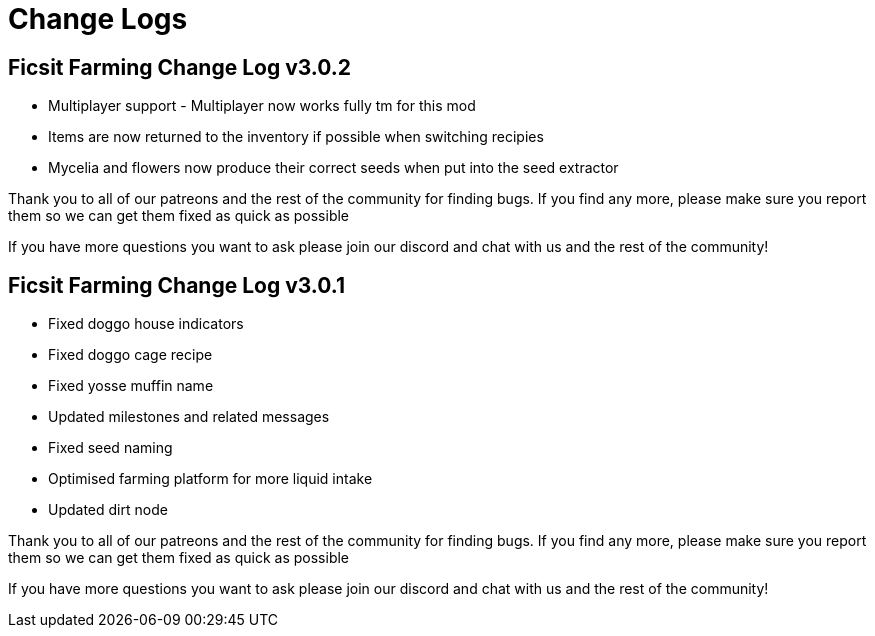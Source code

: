 = Change Logs

## Ficsit Farming Change Log v3.0.2

* Multiplayer support - Multiplayer now works fully tm for this mod
* Items are now returned to the inventory if possible when switching recipies
* Mycelia and flowers now produce their correct seeds when put into the seed extractor

Thank you to all of our patreons and the rest of the community for finding bugs. If you find any more, please make sure you report them so we can get them fixed as quick as possible

If you have more questions you want to ask please join our discord and chat with us and the rest of the community!

## Ficsit Farming Change Log v3.0.1

* Fixed doggo house indicators
* Fixed doggo cage recipe
* Fixed yosse muffin name
* Updated milestones and related messages
* Fixed seed naming
* Optimised farming platform for more liquid intake
* Updated dirt node

Thank you to all of our patreons and the rest of the community for finding bugs. If you find any more, please make sure you report them so we can get them fixed as quick as possible

If you have more questions you want to ask please join our discord and chat with us and the rest of the community!